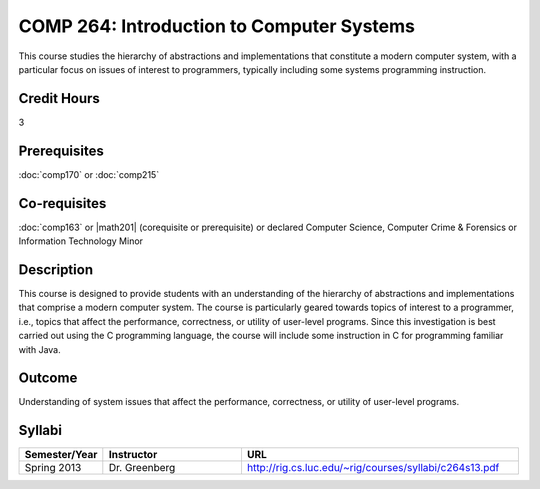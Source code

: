 .. index:: introduction to computer systems
   computer systems

COMP 264: Introduction to Computer Systems
==========================================

This course studies the hierarchy of abstractions and implementations that constitute a modern computer system, with a particular focus on issues of interest to programmers, typically including some systems programming instruction.

Credit Hours
-----------------------

3

Prerequisites
------------------------------

:doc:`comp170` or :doc:`comp215`

Co-requisites
------------------------
:doc:`comp163` or |math201| (corequisite or prerequisite) or declared Computer Science, Computer Crime & Forensics or Information Technology Minor

Description
--------------------

This course is designed to provide students with an understanding of the
hierarchy of abstractions and implementations that comprise a modern
computer system. The course is particularly geared towards topics of
interest to a programmer, i.e., topics that affect the performance,
correctness, or utility of user-level programs. Since this investigation
is best carried out using the C programming language, the course will
include some instruction in C for programming familiar with Java.

Outcome
----------------------

Understanding of system issues that affect the performance, correctness, or utility of user-level programs.

Syllabi
----------------------

.. csv-table:: 
   	:header: "Semester/Year", "Instructor", "URL"
   	:widths: 15, 25, 50

	"Spring 2013", "Dr. Greenberg", "http://rig.cs.luc.edu/~rig/courses/syllabi/c264s13.pdf"
